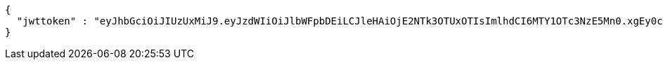 [source,options="nowrap"]
----
{
  "jwttoken" : "eyJhbGciOiJIUzUxMiJ9.eyJzdWIiOiJlbWFpbDEiLCJleHAiOjE2NTk3OTUxOTIsImlhdCI6MTY1OTc3NzE5Mn0.xgEy0c4-6khvPqTFKgEoItMpw5Rc1Sas3UZp4kJL-EP_Cf06lC5cr4VqgWftMWPbp-7fkeLz6vLAUFSEDnH4Mg"
}
----
